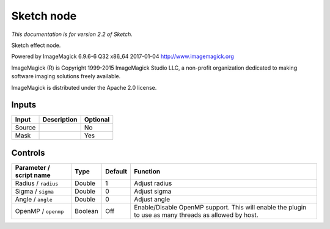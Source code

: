 .. _net.fxarena.openfx.Sketch:

Sketch node
===========

|pluginIcon| 

*This documentation is for version 2.2 of Sketch.*

Sketch effect node.

Powered by ImageMagick 6.9.6-6 Q32 x86\_64 2017-01-04 http://www.imagemagick.org

ImageMagick (R) is Copyright 1999-2015 ImageMagick Studio LLC, a non-profit organization dedicated to making software imaging solutions freely available.

ImageMagick is distributed under the Apache 2.0 license.

Inputs
------

+----------+---------------+------------+
| Input    | Description   | Optional   |
+==========+===============+============+
| Source   |               | No         |
+----------+---------------+------------+
| Mask     |               | Yes        |
+----------+---------------+------------+

Controls
--------

.. tabularcolumns:: |>{\raggedright}p{0.2\columnwidth}|>{\raggedright}p{0.06\columnwidth}|>{\raggedright}p{0.07\columnwidth}|p{0.63\columnwidth}|

.. cssclass:: longtable

+---------------------------+-----------+-----------+---------------------------------------------------------------------------------------------------------+
| Parameter / script name   | Type      | Default   | Function                                                                                                |
+===========================+===========+===========+=========================================================================================================+
| Radius / ``radius``       | Double    | 1         | Adjust radius                                                                                           |
+---------------------------+-----------+-----------+---------------------------------------------------------------------------------------------------------+
| Sigma / ``sigma``         | Double    | 0         | Adjust sigma                                                                                            |
+---------------------------+-----------+-----------+---------------------------------------------------------------------------------------------------------+
| Angle / ``angle``         | Double    | 0         | Adjust angle                                                                                            |
+---------------------------+-----------+-----------+---------------------------------------------------------------------------------------------------------+
| OpenMP / ``openmp``       | Boolean   | Off       | Enable/Disable OpenMP support. This will enable the plugin to use as many threads as allowed by host.   |
+---------------------------+-----------+-----------+---------------------------------------------------------------------------------------------------------+

.. |pluginIcon| image:: net.fxarena.openfx.Sketch.png
   :width: 10.0%
